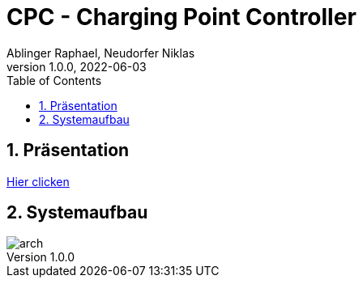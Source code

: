 = CPC - Charging Point Controller
Ablinger Raphael, Neudorfer Niklas
1.0.0, 2022-06-03
ifndef::imagesdir[:imagesdir: images/slides/]
//:toc-placement!:
:sourcedir: ../Bots
:icons: font
:sectnums:
:toc: left

//Need this blank line after ifdef, don't know why...
ifdef::backend-html5[]

// print the toc here (not at the default position)
//toc::[]

== Präsentation

link:slides/presentation.html[Hier clicken]

== Systemaufbau

image::arch.png[]

